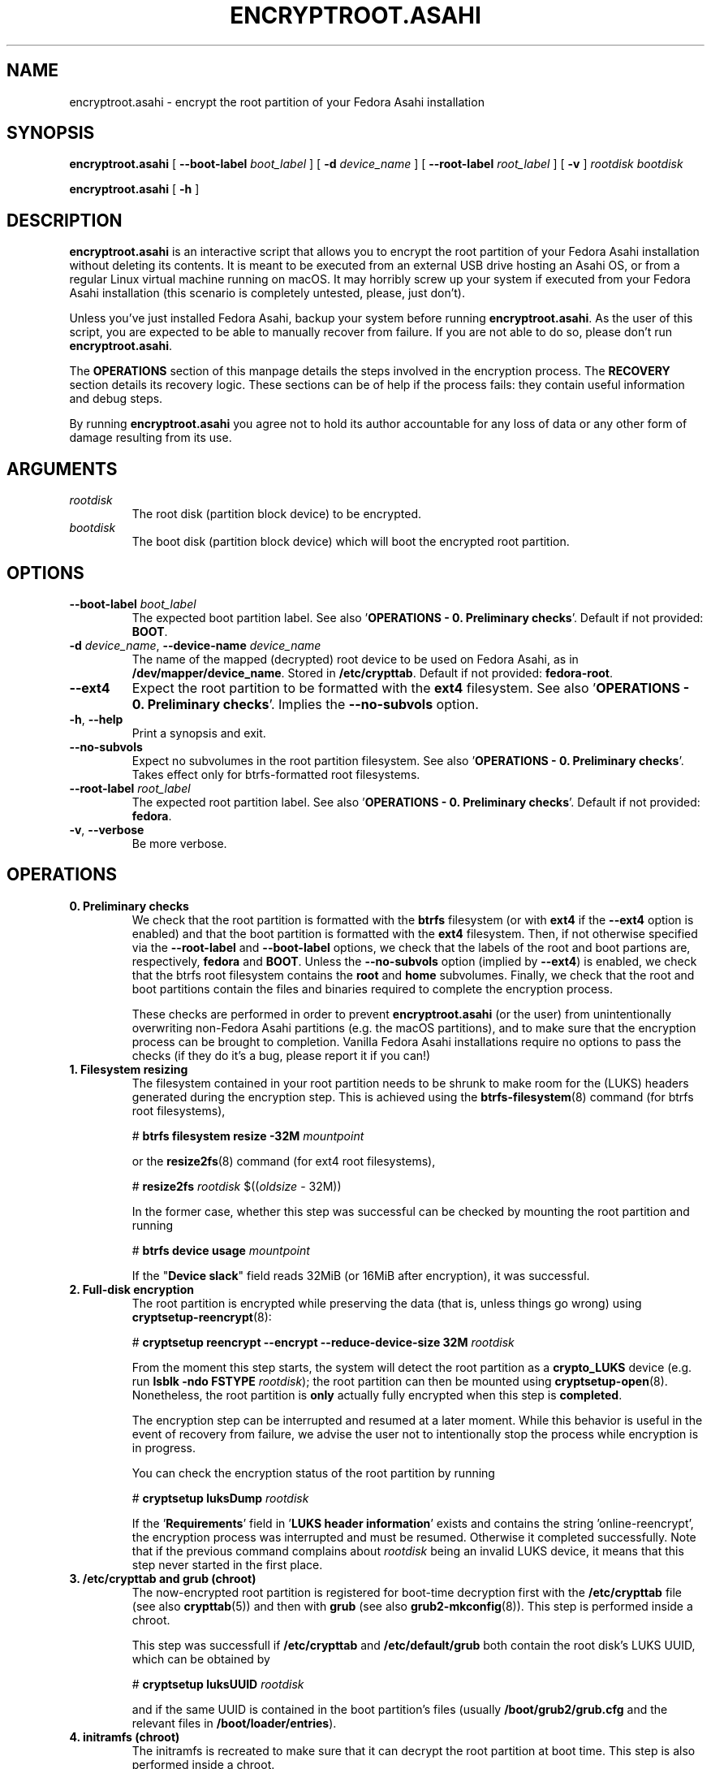 .TH ENCRYPTROOT.ASAHI 8 "November 2023" "encryptroot.asahi" ENCRYPTROOT.ASAHI

.SH NAME
encryptroot.asahi - encrypt the root partition of your Fedora Asahi installation

.SH SYNOPSIS
\fBencryptroot.asahi\fP [ \fB--boot-label\fP \fIboot_label\fP ]
[ \fB-d\fP \fIdevice_name\fP ] [ \fB--root-label\fP \fIroot_label\fP ]
[ \fB-v\fP ] \fIrootdisk\fP \fIbootdisk\fP

\fBencryptroot.asahi\fP [ \fB-h\fP ]

.SH DESCRIPTION
\fBencryptroot.asahi\fP is an interactive script that allows you to encrypt the
root partition of your Fedora Asahi installation without deleting its contents.\
\ It is meant to be executed from an external USB drive hosting an Asahi OS, or
from a regular Linux virtual machine running on macOS. It may horribly screw up
your system if executed from your Fedora Asahi installation (this scenario is
completely untested, please, just don't).

Unless you've just installed Fedora Asahi, backup your system before running
\fBencryptroot.asahi\fP. As the user of this script, you are expected to be able
to manually recover from failure. If you are not able to do so, please don't run
\fBencryptroot.asahi\fP.

The \fBOPERATIONS\fP section of this manpage details the steps involved in the
encryption process. The \fBRECOVERY\fP section details its recovery logic. \
These sections can be of help if the process fails: they contain useful
information and debug steps.

By running \fBencryptroot.asahi\fP you agree not to hold its author accountable
for any loss of data or any other form of damage resulting from its use.

.SH ARGUMENTS
.TP
\fIrootdisk\fP
The root disk (partition block device) to be encrypted.
.TP
\fIbootdisk\fP
The boot disk (partition block device) which will boot the encrypted root
partition.

.SH OPTIONS
.TP
\fB--boot-label\fP \fIboot_label\fP
The expected boot partition label. See also\
\ '\fBOPERATIONS - 0. Preliminary checks\fP'. Default if not provided:
\fBBOOT\fP.
.TP
\fB-d\fP \fIdevice_name\fP, \fB--device-name\fP \fIdevice_name\fP
The name of the mapped (decrypted) root device to be used on Fedora Asahi, as
in \fB/dev/mapper/device_name\fP. Stored in \fB/etc/crypttab\fP. Default if not
provided: \fBfedora-root\fP.
.TP
\fB--ext4\fP
Expect the root partition to be formatted with the \fBext4\fP filesystem. See
also '\fBOPERATIONS - 0. Preliminary checks\fP'. Implies the \fB--no-subvols\fP
option.
.TP
\fB-h\fP, \fB--help\fP
Print a synopsis and exit.
.TP
\fB--no-subvols\fP
Expect no subvolumes in the root partition filesystem. See also\
\ '\fBOPERATIONS - 0. Preliminary checks\fP'. Takes effect only for btrfs-\
formatted root filesystems.
.TP
\fB--root-label\fP \fIroot_label\fP
The expected root partition label. See also\
\ '\fBOPERATIONS - 0. Preliminary checks\fP'. Default if not provided:
\fBfedora\fP.
.TP
\fB-v\fP, \fB--verbose\fP
Be more verbose.

.SH OPERATIONS
.TP
\fB0. Preliminary checks\fP
We check that the root partition is formatted with the \fBbtrfs\fP filesystem
(or with \fBext4\fP if the \fB--ext4\fP option is enabled) and that the boot
partition is formatted with the \fBext4\fP filesystem. Then, if not otherwise
specified via the \fB--root-label\fP and \fB--boot-label\fP options, we check
that the labels of the root and boot partions are, respectively, \fBfedora\fP
and \fBBOOT\fP. Unless the \fB--no-subvols\fP option (implied by \fB--ext4\fP)
is enabled, we check that the btrfs root filesystem contains the \fBroot\fP and
\fBhome\fP subvolumes. Finally, we check that the root and boot partitions
contain the files and binaries required to complete the encryption process.

These checks are performed in order to prevent \fBencryptroot.asahi\fP (or the
user) from unintentionally overwriting non-Fedora Asahi partitions (e.g. the
macOS partitions), and to make sure that the encryption process can be brought
to completion. Vanilla Fedora Asahi installations require no options to pass
the checks (if they do it's a bug, please report it if you can!)

.TP
\fB1. Filesystem resizing\fP
The filesystem contained in your root partition needs to be shrunk to make
room for the (LUKS) headers generated during the encryption step. This is
achieved using the \fBbtrfs-filesystem\fP(8) command (for btrfs root
filesystems),

# \fBbtrfs filesystem resize -32M\fP \fImountpoint\fP

or the \fBresize2fs\fP(8) command (for ext4 root filesystems),

# \fBresize2fs\fP \fIrootdisk\fP $((\fIoldsize\fP - 32M))

In the former case, whether this step was successful can be checked by mounting
the root partition and running

# \fBbtrfs device usage\fP \fImountpoint\fP

If the "\fBDevice slack\fP" field reads 32MiB (or 16MiB after encryption), it
was successful.

.TP
\fB2. Full-disk encryption\fP
The root partition is encrypted while preserving the data (that is, unless
things go wrong) using \fBcryptsetup-reencrypt\fP(8):

# \fBcryptsetup reencrypt --encrypt --reduce-device-size 32M\fP \fIrootdisk\fP

From the moment this step starts, the system will detect the root partition as
a \fBcrypto_LUKS\fP device (e.g. run \fBlsblk -ndo FSTYPE\fP \fIrootdisk\fP);
the root partition can then be mounted using \fBcryptsetup-open\fP(8). \
Nonetheless, the root partition is \fBonly\fP actually fully encrypted when
this step is \fBcompleted\fP.

The encryption step can be interrupted and resumed at a later moment. While
this behavior is useful in the event of recovery from failure, we advise the
user not to intentionally stop the process while encryption is in progress.

You can check the encryption status of the root partition by running

# \fBcryptsetup luksDump\fP \fIrootdisk\fP

If the '\fBRequirements\fP' field in '\fBLUKS header information\fP' exists
and contains the string 'online-reencrypt', the encryption process was
interrupted and must be resumed. Otherwise it completed successfully. Note
that if the previous command complains about \fIrootdisk\fP being an invalid
LUKS device, it means that this step never started in the first place.

.TP
\fB3. /etc/crypttab and grub (chroot)\fP
The now-encrypted root partition is registered for boot-time decryption first
with the \fB/etc/crypttab\fP file (see also \fBcrypttab\fP(5)) and then with
\fBgrub\fP (see also \fBgrub2-mkconfig\fP(8)). This step is performed inside
a chroot.

This step was successfull if \fB/etc/crypttab\fP and \fB/etc/default/grub\fP
both contain the root disk's LUKS UUID, which can be obtained by

# \fBcryptsetup luksUUID\fP \fIrootdisk\fP

and if the same UUID is contained in the boot partition's files (usually
\fB/boot/grub2/grub.cfg\fP and the relevant files in
\fB/boot/loader/entries\fP).

.TP
\fB4. initramfs (chroot)\fP
The initramfs is recreated to make sure that it can decrypt the root partition
at boot time. This step is also performed inside a chroot.

There is no obvious way to check that this step was successful, other than
unpacking the initramfs and looking for \fBcryptsetup\fP(8),
\fBsystemd-ask-password\fP(1), etc., inside it.

.SH RECOVERY
.TP
\fB1. Filesystem resizing\fP
For btrfs root filesystems, \fBencryptroot.asahi\fP detects whether the root
filesystem was already shrunk by 32 MiB. If this is the case, re-running the
script with the same arguments won't resize it a second time. If you manually
shrank the btrfs root filesystem by a different amount (or if your root
partition is formatted with the ext4 filesystem), \fBAND\fP if the full-disk
encryption step was never initiated, re-running the script will shrink the
filesystem again by 32 MiB. And then again. And so on.

Filesystem resizing is \fBnever\fP performed on either partially or fully
encrypted \fIrootdisk\fPs (see below).

.TP
\fB2. Full-disk encryption\fP
At startup, \fBencryptroot.asahi\fP detects whether the encryption step was
already attempted on \fIrootdisk\fP. If it determines that the encryption step
was interrupted while in progress, it tries to resume it and bring it to
completion. It does so by re-executing

# \fBcryptsetup reencrypt --encrypt --reduce-device-size 32M\fP \fIrootdisk\fP

(see \fBcryptsetup-reencrypt\fP(8) for the relevant documentation). Under
normal circumstances, no data corruption will result from re-running the
command.

If, at startup, \fBencryptroot.asahi\fP detects that \fIrootdisk\fP is fully
encrypted, for good measure it asks whether you picked the wrong disk. If you
tell it to continue, it assumes that you're trying to resume the process from a
later step, and that the root disk you picked is the same one you used in the
previous steps.

.TP
\fB3. /etc/crypttab and grub (chroot)\fP
\fBencryptroot.asahi\fP detects whether the encrypted root partition was
already registered with \fB/etc/crypttab\fP and \fB/etc/default/grub\fP, and
doesn't do so again if it was. If it was registered with
\fB/etc/default/grub\fP, it doesn't run \fBgrub2-mkconfig\fP.

.TP
\fB4. initramfs (chroot)\fP
The initramfs is always recreated. This is a routine operation and will not
cause issues under normal circumstances.

.TP
\fBNOTE\fP
Resuming the encryption process from the \fBFull-disk encryption\fP stage or
from later ones requires \fBencryptroot.asahi\fP to be executed with the
\fBsame arguments\fP as its first run. The checks in step 0 (see\
\ '\fBOPERATIONS - 0. Preliminary checks\fP') are still performed, but on the
decrypted device, which requires you to enter the root disk password one
additional time.

.SH CREDITS
The encryption procedure followed by \fBencryptroot.asahi\fP is largely taken
from David Alger,
<https://davidalger.com/posts/fedora-asahi-remix-on-apple-silicon-with-luks-encryption>
(October 2023 revision).

.SH REPORTING BUGS
Bug tracker: <https://gitlab.com/noisycoil/encryptroot-asahi>.

.SH COPYRIGHT
Copyright (c) 2023 NoisyCoil <noisycoil@tutanota.com>. License: MIT
<https://mit-license.org>.

.SH SEE ALSO
.BR btrfs-filesystem (8),
.BR cryptsetup-reencrypt (8),
.BR crypttab (5),
.BR dracut (8),
.BR grub2-mkconfig (8),
.BR resize2fs (8).